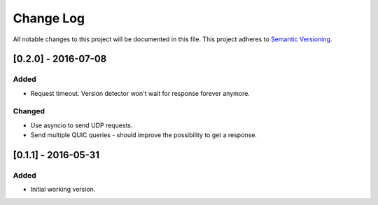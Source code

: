 ==========
Change Log
==========

All notable changes to this project will be documented in this file.
This project adheres to `Semantic Versioning <http://semver.org/>`_.

[0.2.0] - 2016-07-08
====================

Added
-----

* Request timeout. Version detector won't wait for response forever anymore.

Changed
-------

* Use asyncio to send UDP requests.
* Send multiple QUIC queries - should improve the possibility to get a response.

[0.1.1] - 2016-05-31
====================

Added
-----

* Initial working version.
